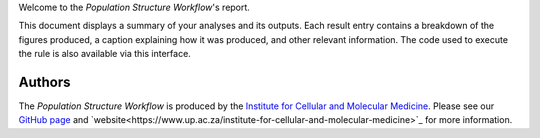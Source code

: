 Welcome to the `Population Structure Workflow`'s report.

This document displays a summary of your analyses and its outputs. Each result entry contains a breakdown of the figures produced, a caption explaining how it was produced, and other relevant information. The code used to execute the rule is also available via this interface.

-------
Authors
-------
The `Population Structure Workflow` is produced by the `Institute for Cellular and Molecular Medicine <https://www.up.ac.za/institute-for-cellular-and-molecular-medicine>`_. Please see our `GitHub page <https://github.com/Tuks-ICMM>`_ and `website<https://www.up.ac.za/institute-for-cellular-and-molecular-medicine>`_ for more information.